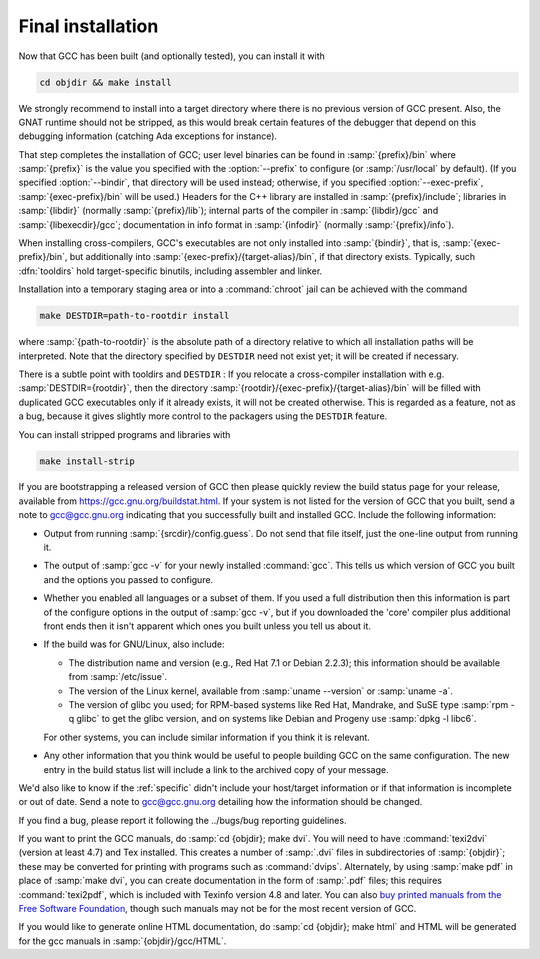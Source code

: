 ..
  Copyright 1988-2022 Free Software Foundation, Inc.
  This is part of the GCC manual.
  For copying conditions, see the GPL license file

.. _final-install:

Final installation
------------------

Now that GCC has been built (and optionally tested), you can install it with

.. code-block:: bash

  cd objdir && make install

We strongly recommend to install into a target directory where there is
no previous version of GCC present.  Also, the GNAT runtime should not
be stripped, as this would break certain features of the debugger that
depend on this debugging information (catching Ada exceptions for
instance).

That step completes the installation of GCC; user level binaries can
be found in :samp:`{prefix}/bin` where :samp:`{prefix}` is the value
you specified with the :option:`--prefix` to configure (or
:samp:`/usr/local` by default).  (If you specified :option:`--bindir`,
that directory will be used instead; otherwise, if you specified
:option:`--exec-prefix`, :samp:`{exec-prefix}/bin` will be used.)
Headers for the C++ library are installed in
:samp:`{prefix}/include`; libraries in :samp:`{libdir}`
(normally :samp:`{prefix}/lib`); internal parts of the compiler in
:samp:`{libdir}/gcc` and :samp:`{libexecdir}/gcc`; documentation
in info format in :samp:`{infodir}` (normally
:samp:`{prefix}/info`).

When installing cross-compilers, GCC's executables
are not only installed into :samp:`{bindir}`, that
is, :samp:`{exec-prefix}/bin`, but additionally into
:samp:`{exec-prefix}/{target-alias}/bin`, if that directory
exists.  Typically, such :dfn:`tooldirs` hold target-specific
binutils, including assembler and linker.

Installation into a temporary staging area or into a :command:`chroot`
jail can be achieved with the command

.. code-block:: bash

  make DESTDIR=path-to-rootdir install

where :samp:`{path-to-rootdir}` is the absolute path of
a directory relative to which all installation paths will be
interpreted.  Note that the directory specified by ``DESTDIR``
need not exist yet; it will be created if necessary.

There is a subtle point with tooldirs and ``DESTDIR`` :
If you relocate a cross-compiler installation with
e.g. :samp:`DESTDIR={rootdir}`, then the directory
:samp:`{rootdir}/{exec-prefix}/{target-alias}/bin` will
be filled with duplicated GCC executables only if it already exists,
it will not be created otherwise.  This is regarded as a feature,
not as a bug, because it gives slightly more control to the packagers
using the ``DESTDIR`` feature.

You can install stripped programs and libraries with

.. code-block:: bash

  make install-strip

If you are bootstrapping a released version of GCC then please
quickly review the build status page for your release, available from
https://gcc.gnu.org/buildstat.html.
If your system is not listed for the version of GCC that you built,
send a note to
gcc@gcc.gnu.org indicating
that you successfully built and installed GCC.
Include the following information:

* Output from running :samp:`{srcdir}/config.guess`.  Do not send
  that file itself, just the one-line output from running it.

* The output of :samp:`gcc -v` for your newly installed :command:`gcc`.
  This tells us which version of GCC you built and the options you passed to
  configure.

* Whether you enabled all languages or a subset of them.  If you used a
  full distribution then this information is part of the configure
  options in the output of :samp:`gcc -v`, but if you downloaded the
  'core' compiler plus additional front ends then it isn't apparent
  which ones you built unless you tell us about it.

* If the build was for GNU/Linux, also include:

  * The distribution name and version (e.g., Red Hat 7.1 or Debian 2.2.3);
    this information should be available from :samp:`/etc/issue`.

  * The version of the Linux kernel, available from :samp:`uname --version`
    or :samp:`uname -a`.

  * The version of glibc you used; for RPM-based systems like Red Hat,
    Mandrake, and SuSE type :samp:`rpm -q glibc` to get the glibc version,
    and on systems like Debian and Progeny use :samp:`dpkg -l libc6`.

  For other systems, you can include similar information if you think it is
  relevant.

* Any other information that you think would be useful to people building
  GCC on the same configuration.  The new entry in the build status list
  will include a link to the archived copy of your message.

We'd also like to know if the
:ref:`specific`
didn't include your host/target information or if that information is
incomplete or out of date.  Send a note to
gcc@gcc.gnu.org detailing how the information should be changed.

If you find a bug, please report it following the
../bugs/bug reporting guidelines.

If you want to print the GCC manuals, do :samp:`cd {objdir}; make
dvi`.  You will need to have :command:`texi2dvi` (version at least 4.7)
and Tex installed.  This creates a number of :samp:`.dvi` files in
subdirectories of :samp:`{objdir}`; these may be converted for
printing with programs such as :command:`dvips`.  Alternately, by using
:samp:`make pdf` in place of :samp:`make dvi`, you can create documentation
in the form of :samp:`.pdf` files; this requires :command:`texi2pdf`, which
is included with Texinfo version 4.8 and later.  You can also
`buy printed manuals from the
Free Software Foundation <https://shop.fsf.org/>`_, though such manuals may not be for the most
recent version of GCC.

If you would like to generate online HTML documentation, do :samp:`cd
{objdir}; make html` and HTML will be generated for the gcc manuals in
:samp:`{objdir}/gcc/HTML`.

.. ***Binaries****************************************************************

